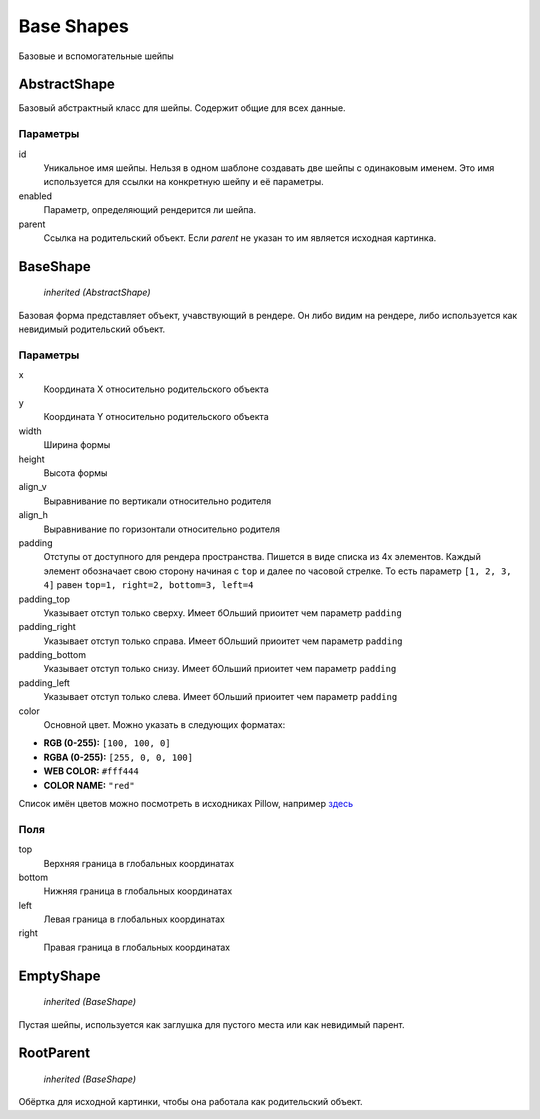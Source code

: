Base Shapes
-----------

Базовые и вспомогательные шейпы

AbstractShape
=============

Базовый абстрактный класс для шейпы. Содержит общие для всех данные.


Параметры
*********

id
    Уникальное имя шейпы. Нельзя в одном шаблоне создавать две шейпы с одинаковым именем.
    Это имя используется для ссылки на конкретную шейпу и её параметры.

enabled
    Параметр, определяющий рендерится ли шейпа.

parent
    Ссылка на родительский объект. Если `parent` не указан то им является исходная картинка.

BaseShape
=========

    `inherited (AbstractShape)`

Базовая форма представляет объект, учавствующий в рендере. Он либо видим на рендере, либо используется как
невидимый родительский объект.

Параметры
*********

x
    Координата X относительно родительского объекта

y
    Координата Y относительно родительского объекта

width
    Ширина формы

height
    Высота формы

align_v
    Выравнивание по вертикали относительно родителя

align_h
    Выравнивание по горизонтали относительно родителя

padding
    Отступы от доступного для рендера пространства. Пишется в виде списка из 4х элементов.
    Каждый элемент обозначает свою сторону начиная с ``top`` и далее по часовой стрелке.
    То есть параметр ``[1, 2, 3, 4]`` равен ``top=1, right=2, bottom=3, left=4``

padding_top
    Указывает отступ только сверху. Имеет бОльший приоитет чем параметр ``padding``

padding_right
    Указывает отступ только справа. Имеет бОльший приоитет чем параметр ``padding``

padding_bottom
    Указывает отступ только снизу. Имеет бОльший приоитет чем параметр ``padding``

padding_left
    Указывает отступ только слева. Имеет бОльший приоитет чем параметр ``padding``

color
    Основной цвет. Можно указать в следующих форматах:

- **RGB (0-255):** ``[100, 100, 0]``

- **RGBA (0-255):** ``[255, 0, 0, 100]``

- **WEB COLOR:** ``#fff444``

- **COLOR NAME:** ``"red"``

Список имён цветов можно посмотреть в исходниках Pillow, например `здесь <https://github.com/python-pillow/Pillow/blob/master/src/PIL/ImageColor.py#L148>`_


Поля
****

top
    Верхняя граница в глобальных координатах

bottom
    Нижняя граница в глобальных координатах

left
    Левая граница в глобальных координатах

right
    Правая граница в глобальных координатах

EmptyShape
==========

    `inherited (BaseShape)`

Пустая шейпы, используется как заглушка для пустого места или как невидимый парент.


RootParent
==========

    `inherited (BaseShape)`

Обёртка для исходной картинки, чтобы она работала как родительский объект.